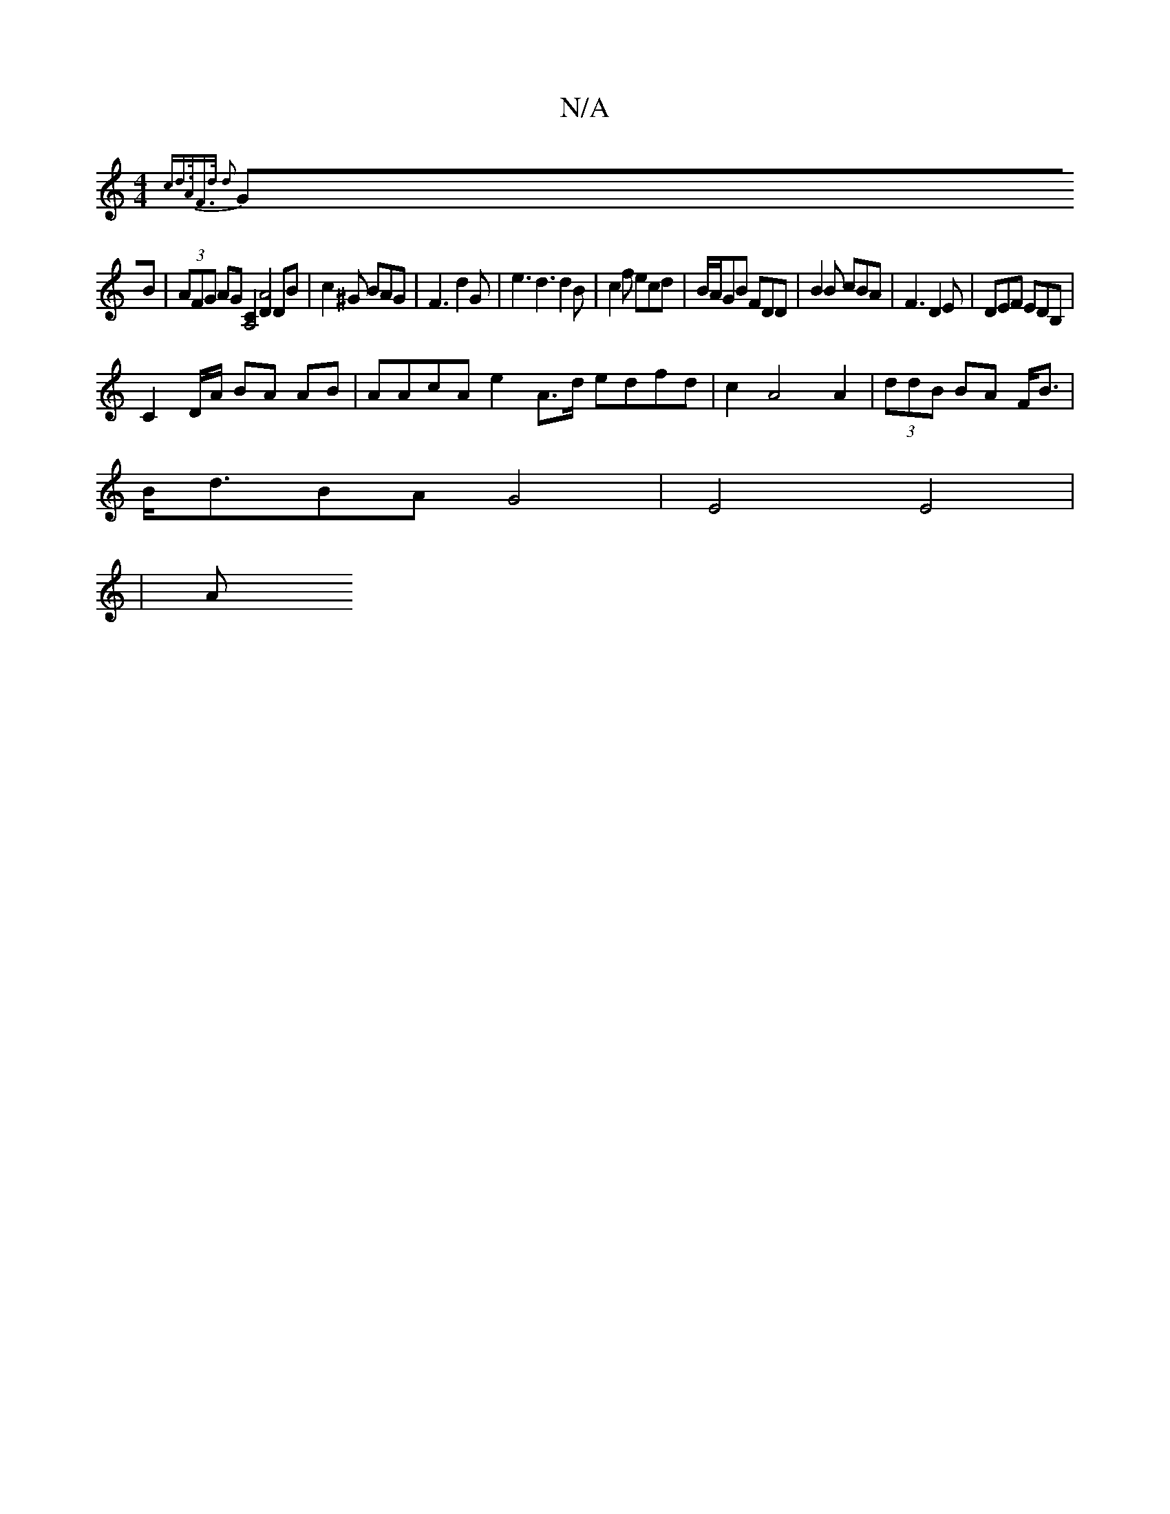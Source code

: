 X:1
T:N/A
M:4/4
R:N/A
K:Cmajor
/{ cd>AF>d d2 |]
GB|(3AFG AG [A,4C2] [D2A4] DB|c2^G BAG|F3 d2 G|e3 d3 d2B|c2f ecd|B/A/GB FDD | B2B cBA | F3 D2E | DEF EDB,|
C2 D/A/ BA AB | AAcA e2 A>d edfd | c2 A4 A2|(3ddB BA F<B|
B<dBA G4|E4 E4|
|A